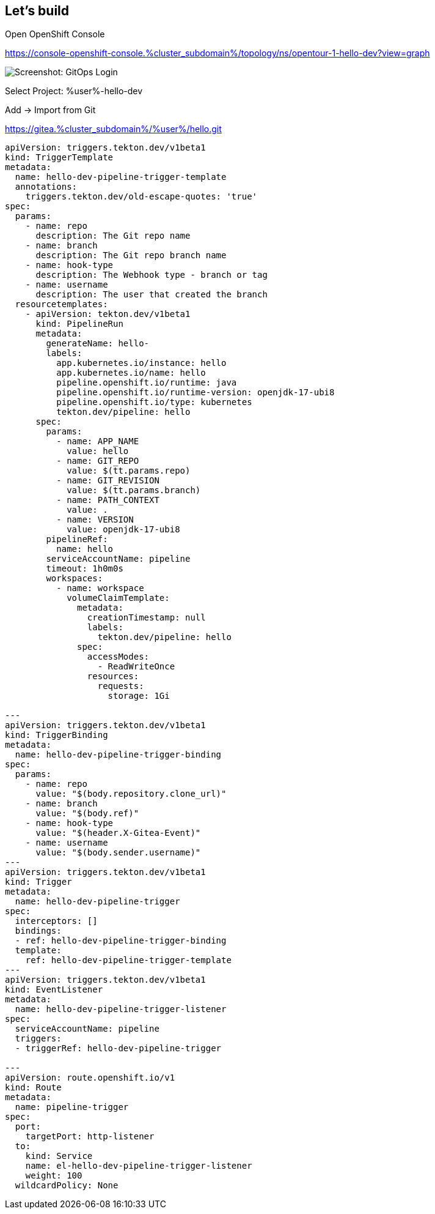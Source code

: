 :GUID: %guid%
:APPS: %cluster_subdomain%
:USER: %user%
:PASSWORD: %password%

:markup-in-source: verbatim,attributes,quotes
:source-highlighter: rouge

== Let's build



Open OpenShift Console 

https://console-openshift-console.{APPS}/topology/ns/opentour-1-hello-dev?view=graph


image:pipeline-assets/create-pipeline.mkv.gif[Screenshot: GitOps Login]


Select Project: {USER}-hello-dev



Add -> Import from Git

https://gitea.{APPS}/{USER}/hello.git




[source,yaml,subs="attributes"]
-------
apiVersion: triggers.tekton.dev/v1beta1
kind: TriggerTemplate
metadata:
  name: hello-dev-pipeline-trigger-template
  annotations:
    triggers.tekton.dev/old-escape-quotes: 'true'
spec:
  params:
    - name: repo
      description: The Git repo name
    - name: branch
      description: The Git repo branch name
    - name: hook-type
      description: The Webhook type - branch or tag
    - name: username
      description: The user that created the branch
  resourcetemplates:
    - apiVersion: tekton.dev/v1beta1
      kind: PipelineRun
      metadata:
        generateName: hello-
        labels:
          app.kubernetes.io/instance: hello
          app.kubernetes.io/name: hello
          pipeline.openshift.io/runtime: java
          pipeline.openshift.io/runtime-version: openjdk-17-ubi8
          pipeline.openshift.io/type: kubernetes
          tekton.dev/pipeline: hello
      spec:
        params:
          - name: APP_NAME
            value: hello
          - name: GIT_REPO
            value: $(tt.params.repo)
          - name: GIT_REVISION
            value: $(tt.params.branch)
          - name: PATH_CONTEXT
            value: .
          - name: VERSION
            value: openjdk-17-ubi8
        pipelineRef:
          name: hello
        serviceAccountName: pipeline
        timeout: 1h0m0s
        workspaces:
          - name: workspace
            volumeClaimTemplate:
              metadata:
                creationTimestamp: null
                labels:
                  tekton.dev/pipeline: hello
              spec:
                accessModes:
                  - ReadWriteOnce
                resources:
                  requests:
                    storage: 1Gi

---
apiVersion: triggers.tekton.dev/v1beta1
kind: TriggerBinding
metadata:
  name: hello-dev-pipeline-trigger-binding
spec:
  params:
    - name: repo
      value: "$(body.repository.clone_url)"
    - name: branch
      value: "$(body.ref)"
    - name: hook-type
      value: "$(header.X-Gitea-Event)"
    - name: username
      value: "$(body.sender.username)"
---
apiVersion: triggers.tekton.dev/v1beta1
kind: Trigger
metadata:
  name: hello-dev-pipeline-trigger
spec:
  interceptors: []
  bindings:
  - ref: hello-dev-pipeline-trigger-binding
  template:
    ref: hello-dev-pipeline-trigger-template
---
apiVersion: triggers.tekton.dev/v1beta1
kind: EventListener
metadata:
  name: hello-dev-pipeline-trigger-listener
spec:
  serviceAccountName: pipeline
  triggers:
  - triggerRef: hello-dev-pipeline-trigger

---
apiVersion: route.openshift.io/v1
kind: Route
metadata:
  name: pipeline-trigger
spec:
  port:
    targetPort: http-listener
  to:
    kind: Service
    name: el-hello-dev-pipeline-trigger-listener
    weight: 100
  wildcardPolicy: None
  
  
-------